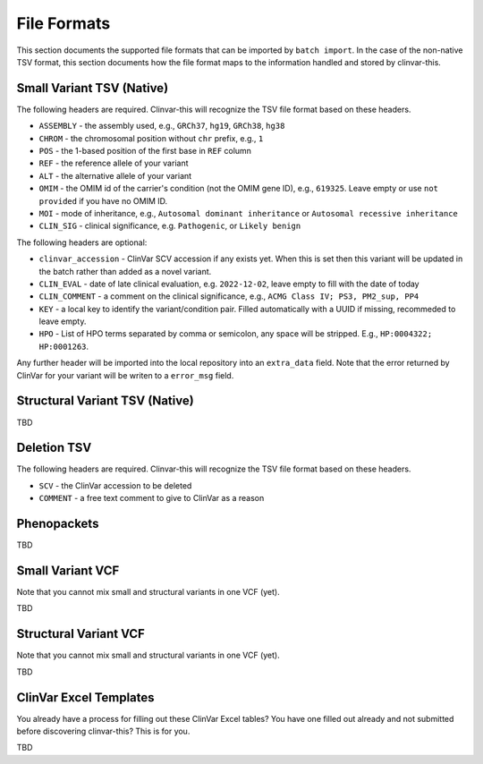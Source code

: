 .. _file_formats:

============
File Formats
============

This section documents the supported file formats that can be imported by ``batch import``.
In the case of the non-native TSV format, this section documents how the file format maps to the information handled and stored by clinvar-this.

--------------------------
Small Variant TSV (Native)
--------------------------

The following headers are required.
Clinvar-this will recognize the TSV file format based on these headers.

- ``ASSEMBLY`` - the assembly used, e.g., ``GRCh37``, ``hg19``, ``GRCh38``, ``hg38``
- ``CHROM`` - the chromosomal position without ``chr`` prefix, e.g., ``1``
- ``POS`` - the 1-based position of the first base in ``REF`` column
- ``REF`` - the reference allele of your variant
- ``ALT`` - the alternative allele of your variant
- ``OMIM`` - the OMIM id of the carrier's condition (not the OMIM gene ID), e.g., ``619325``.
  Leave empty or use ``not provided`` if you have no OMIM ID.
- ``MOI`` - mode of inheritance, e.g., ``Autosomal dominant inheritance`` or ``Autosomal recessive inheritance``
- ``CLIN_SIG`` - clinical significance, e.g. ``Pathogenic``, or ``Likely benign``

The following headers are optional:

- ``clinvar_accession`` - ClinVar SCV accession if any exists yet.
  When this is set then this variant will be updated in the batch rather than added as a novel variant.
- ``CLIN_EVAL`` - date of late clinical evaluation, e.g. ``2022-12-02``, leave empty to fill with the date of today
- ``CLIN_COMMENT`` - a comment on the clinical significance, e.g., ``ACMG Class IV; PS3, PM2_sup, PP4``
- ``KEY`` - a local key to identify the variant/condition pair.
  Filled automatically with a UUID if missing, recommeded to leave empty.
- ``HPO`` - List of HPO terms separated by comma or semicolon, any space will be stripped.
  E.g., ``HP:0004322; HP:0001263``.

Any further header will be imported into the local repository into an ``extra_data`` field.
Note that the error returned by ClinVar for your variant will be writen to a ``error_msg`` field.

-------------------------------
Structural Variant TSV (Native)
-------------------------------

TBD

------------
Deletion TSV
------------

The following headers are required.
Clinvar-this will recognize the TSV file format based on these headers.

- ``SCV`` - the ClinVar accession to be deleted
- ``COMMENT`` - a free text comment to give to ClinVar as a reason

------------
Phenopackets
------------

TBD

-----------------
Small Variant VCF
-----------------

Note that you cannot mix small and structural variants in one VCF (yet).

TBD

----------------------
Structural Variant VCF
----------------------

Note that you cannot mix small and structural variants in one VCF (yet).

TBD

-----------------------
ClinVar Excel Templates
-----------------------

You already have a process for filling out these ClinVar Excel tables?
You have one filled out already and not submitted before discovering clinvar-this?
This is for you.

TBD
